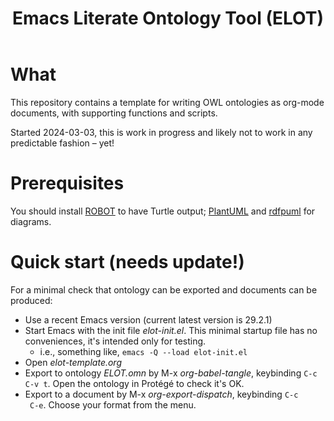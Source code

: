 #+title: Emacs Literate Ontology Tool (ELOT)

* What
This repository contains a template for writing OWL ontologies as
org-mode documents, with supporting functions and scripts.

Started 2024-03-03, this is work in progress and likely not to work in
any predictable fashion -- yet!

* Prerequisites
You should install [[http://robot.obolibrary.org/][ROBOT]] to have Turtle output; [[https://plantuml.com/][PlantUML]] and [[https://github.com/VladimirAlexiev/rdf2rml][rdfpuml]]
for diagrams.

* Quick start (needs update!)

For a minimal check that ontology can be exported and documents can be
produced:
 - Use a recent Emacs version (current latest version is 29.2.1)
 - Start Emacs with the init file [[elot-init.el]]. This minimal startup
   file has no conveniences, it's intended only for testing.
   - i.e., something like, =emacs -Q --load elot-init.el=
 - Open [[elot-template.org]]
 - Export to ontology [[ELOT.omn]] by M-x /org-babel-tangle/, keybinding
   =C-c C-v t=. Open the ontology in Protégé to check it's OK.
 - Export to a document by M-x /org-export-dispatch/, keybinding =C-c
   C-e=. Choose your format from the menu.

